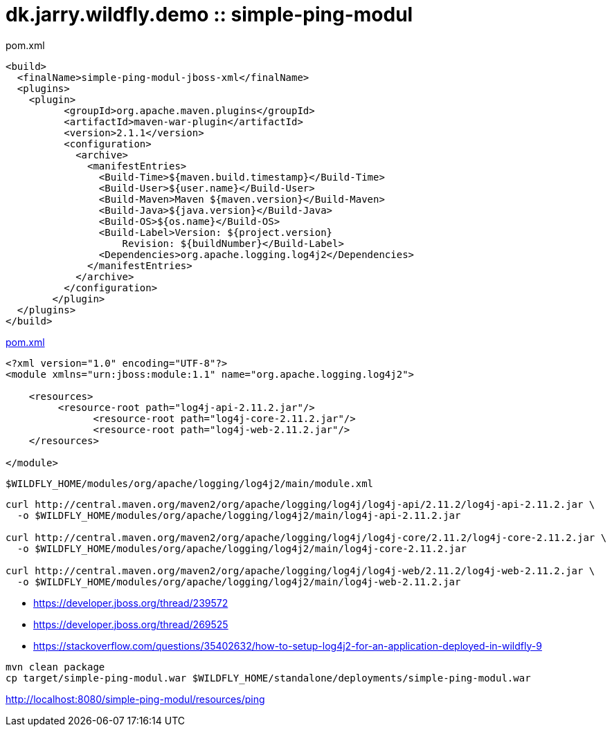 = dk.jarry.wildfly.demo :: simple-ping-modul

pom.xml
[source,xml]
----
<build>
  <finalName>simple-ping-modul-jboss-xml</finalName>
  <plugins>
    <plugin>
          <groupId>org.apache.maven.plugins</groupId>
          <artifactId>maven-war-plugin</artifactId>
          <version>2.1.1</version>
          <configuration>
            <archive>
              <manifestEntries>
                <Build-Time>${maven.build.timestamp}</Build-Time>
                <Build-User>${user.name}</Build-User>
                <Build-Maven>Maven ${maven.version}</Build-Maven>
                <Build-Java>${java.version}</Build-Java>
                <Build-OS>${os.name}</Build-OS>
                <Build-Label>Version: ${project.version}
                    Revision: ${buildNumber}</Build-Label>
                <Dependencies>org.apache.logging.log4j2</Dependencies>
              </manifestEntries>
            </archive>
          </configuration>
        </plugin>
  </plugins>
</build>
----
link:pom.xml[pom.xml]


[source,xml]
----
<?xml version="1.0" encoding="UTF-8"?>
<module xmlns="urn:jboss:module:1.1" name="org.apache.logging.log4j2">

    <resources>
         <resource-root path="log4j-api-2.11.2.jar"/>
	       <resource-root path="log4j-core-2.11.2.jar"/>
	       <resource-root path="log4j-web-2.11.2.jar"/>
    </resources>

</module>
----

----
$WILDFLY_HOME/modules/org/apache/logging/log4j2/main/module.xml
----

[source,xml]
----
curl http://central.maven.org/maven2/org/apache/logging/log4j/log4j-api/2.11.2/log4j-api-2.11.2.jar \
  -o $WILDFLY_HOME/modules/org/apache/logging/log4j2/main/log4j-api-2.11.2.jar

curl http://central.maven.org/maven2/org/apache/logging/log4j/log4j-core/2.11.2/log4j-core-2.11.2.jar \
  -o $WILDFLY_HOME/modules/org/apache/logging/log4j2/main/log4j-core-2.11.2.jar

curl http://central.maven.org/maven2/org/apache/logging/log4j/log4j-web/2.11.2/log4j-web-2.11.2.jar \
  -o $WILDFLY_HOME/modules/org/apache/logging/log4j2/main/log4j-web-2.11.2.jar
----

- https://developer.jboss.org/thread/239572
- https://developer.jboss.org/thread/269525
- https://stackoverflow.com/questions/35402632/how-to-setup-log4j2-for-an-application-deployed-in-wildfly-9

[source,bash]
----
mvn clean package
cp target/simple-ping-modul.war $WILDFLY_HOME/standalone/deployments/simple-ping-modul.war
----

http://localhost:8080/simple-ping-modul/resources/ping[http://localhost:8080/simple-ping-modul/resources/ping]
